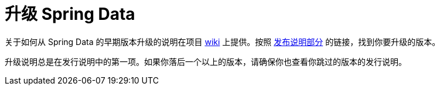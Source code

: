 [[new-features]]
[[upgrading]]
= 升级 Spring Data

关于如何从 Spring Data 的早期版本升级的说明在项目 https://github.com/spring-projects/spring-data-commons/wiki[wiki] 上提供。按照 https://github.com/spring-projects/spring-data-commons/wiki#release-notes[发布说明部分] 的链接，找到你要升级的版本。

升级说明总是在发行说明中的第一项。如果你落后一个以上的版本，请确保你也查看你跳过的版本的发行说明。
